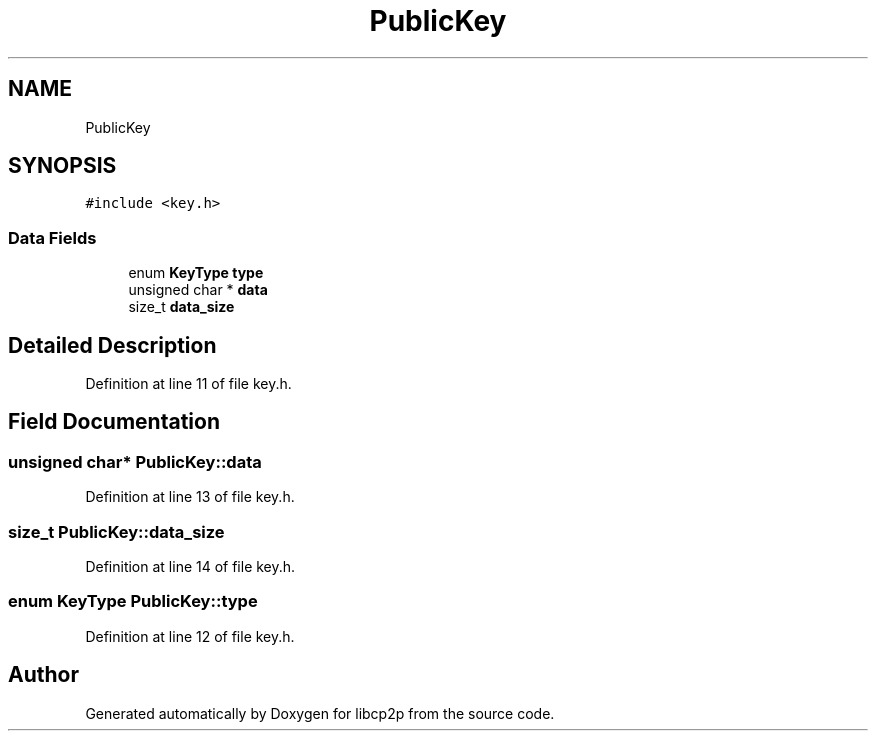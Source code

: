 .TH "PublicKey" 3 "Thu Jul 23 2020" "libcp2p" \" -*- nroff -*-
.ad l
.nh
.SH NAME
PublicKey
.SH SYNOPSIS
.br
.PP
.PP
\fC#include <key\&.h>\fP
.SS "Data Fields"

.in +1c
.ti -1c
.RI "enum \fBKeyType\fP \fBtype\fP"
.br
.ti -1c
.RI "unsigned char * \fBdata\fP"
.br
.ti -1c
.RI "size_t \fBdata_size\fP"
.br
.in -1c
.SH "Detailed Description"
.PP 
Definition at line 11 of file key\&.h\&.
.SH "Field Documentation"
.PP 
.SS "unsigned char* PublicKey::data"

.PP
Definition at line 13 of file key\&.h\&.
.SS "size_t PublicKey::data_size"

.PP
Definition at line 14 of file key\&.h\&.
.SS "enum \fBKeyType\fP PublicKey::type"

.PP
Definition at line 12 of file key\&.h\&.

.SH "Author"
.PP 
Generated automatically by Doxygen for libcp2p from the source code\&.
